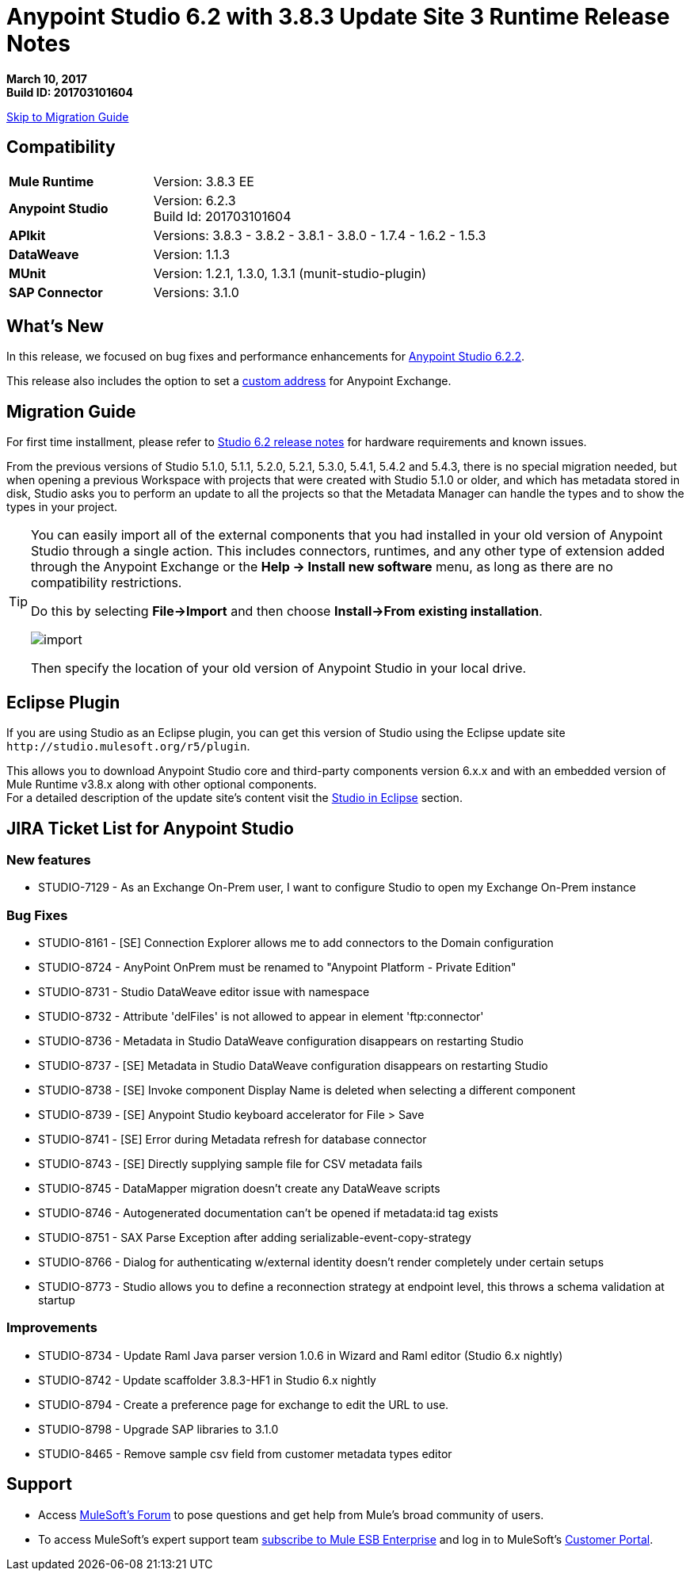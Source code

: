= Anypoint Studio 6.2 with 3.8.3 Update Site 3 Runtime Release Notes

*March 10, 2017* +
*Build ID: 201703101604*

xref:migration[Skip to Migration Guide]

== Compatibility

[cols="30a,70a"]
|===
| *Mule Runtime*
| Version: 3.8.3 EE

|*Anypoint Studio*
|Version: 6.2.3 +
Build Id: 201703101604

|*APIkit*
|Versions: 3.8.3 - 3.8.2 - 3.8.1 - 3.8.0 - 1.7.4 - 1.6.2 - 1.5.3

|*DataWeave* +
|Version: 1.1.3

|*MUnit* +
|Version: 1.2.1, 1.3.0, 1.3.1 (munit-studio-plugin)

|*SAP Connector*
|Versions: 3.1.0
|===


== What's New

In this release, we focused on bug fixes and performance enhancements for link:/release-notes/anypoint-studio-6.2-with-3.8.3-runtime-update-site-2-release-notes[Anypoint Studio 6.2.2].

This release also includes the option to set a link:/anypoint-studio/v/6/setting-up-your-development-environment#customize-the-exchange-address[custom address] for Anypoint Exchange.


[[migration]]
== Migration Guide

For first time installment, please refer to link:/release-notes/anypoint-studio-6.2-with-3.8.3-runtime-release-notes#hardware-requirements[Studio 6.2 release notes] for hardware requirements and known issues.

From the previous versions of Studio 5.1.0, 5.1.1, 5.2.0, 5.2.1, 5.3.0, 5.4.1, 5.4.2 and 5.4.3, there is no special migration needed, but when opening a previous Workspace with projects that were created with Studio 5.1.0 or older, and which has metadata stored in disk, Studio asks you to perform an update to all the projects so that the Metadata Manager can handle the types and to show the types in your project.


[TIP]
====
You can easily import all of the external components that you had installed in your old version of Anypoint Studio through a single action. This includes connectors, runtimes, and any other type of extension added through the Anypoint Exchange or the ​*Help -> Install new software*​ menu, as long as there are no compatibility restrictions.

Do this by selecting *File->Import* and then choose *Install->From existing installation*.

image:import_extensions.png[import]

Then specify the location of your old version of Anypoint Studio in your local drive.
====

== Eclipse Plugin

If you are using Studio as an Eclipse plugin, you can get this version of Studio using the Eclipse update site `+http://studio.mulesoft.org/r5/plugin+`.

This allows you to download Anypoint Studio core and third-party components version 6.x.x and with an embedded version of Mule Runtime v3.8.x along with other optional components. +
For a detailed description of the update site's content visit the link:/anypoint-studio/v/6/studio-in-eclipse#available-software-in-the-update-site[Studio in Eclipse] section.


== JIRA Ticket List for Anypoint Studio


=== New features

* STUDIO-7129 - As an Exchange On-Prem user, I want to configure Studio to open my Exchange On-Prem instance

=== Bug Fixes

* STUDIO-8161 - [SE] Connection Explorer allows me to add connectors to the Domain configuration
* STUDIO-8724 - AnyPoint OnPrem must be renamed to "Anypoint Platform - Private Edition"
* STUDIO-8731 - Studio DataWeave editor issue with namespace
* STUDIO-8732 - Attribute 'delFiles' is not allowed to appear in element 'ftp:connector'
* STUDIO-8736 - Metadata in Studio DataWeave configuration disappears on restarting Studio
* STUDIO-8737 - [SE] Metadata in Studio DataWeave configuration disappears on restarting Studio
* STUDIO-8738 - [SE] Invoke component Display Name is deleted when selecting a different component
* STUDIO-8739 - [SE] Anypoint Studio keyboard accelerator for File > Save
* STUDIO-8741 - [SE] Error during Metadata refresh for database connector
* STUDIO-8743 - [SE] Directly supplying sample file for CSV metadata fails
* STUDIO-8745 - DataMapper migration doesn't create any DataWeave scripts
* STUDIO-8746 - Autogenerated documentation can't be opened if metadata:id tag exists
* STUDIO-8751 - SAX Parse Exception after adding serializable-event-copy-strategy
* STUDIO-8766 - Dialog for authenticating w/external identity doesn't render completely under certain setups
* STUDIO-8773 - Studio allows you to define a reconnection strategy at endpoint level, this throws a schema validation at startup

=== Improvements


* STUDIO-8734 - Update Raml Java parser version 1.0.6 in Wizard and Raml editor (Studio 6.x nightly)
* STUDIO-8742 - Update scaffolder 3.8.3-HF1 in Studio 6.x nightly
* STUDIO-8794 - Create a preference page for exchange to edit the URL to use.
* STUDIO-8798 - Upgrade SAP libraries to 3.1.0
* STUDIO-8465 - Remove sample csv field from customer metadata types editor

== Support

* Access link:http://forums.mulesoft.com/[MuleSoft’s Forum] to pose questions and get help from Mule’s broad community of users.
* To access MuleSoft’s expert support team link:https://www.mulesoft.com/support-and-services/mule-esb-support-license-subscription[subscribe to Mule ESB Enterprise] and log in to MuleSoft’s link:http://www.mulesoft.com/support-login[Customer Portal].
